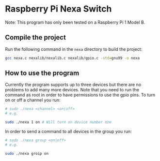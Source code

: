 * Raspberry Pi Nexa Switch

Note: This program has only been tested on a Raspberry Pi 1 Model B.

** Compile the project

Run the following command in the =nexa= directory to build the project:

#+BEGIN_SRC bash
gcc nexa.c nexalib/nexalib.c nexalib/gpio.c -std=gnu99 -o nexa
#+END_SRC

** How to use the program

Currently the program supports up to three devices but there are no problems to
add many more devices. Note that you need to run the command as root in order to
have permissions to use the gpio pins. To turn on or off a channel you run:

#+BEGIN_SRC bash
# sudo ./nexa <channel> <on|off>
# e.g.

sudo ./nexa 1 on # Will turn on device number one
#+END_SRC

In order to send a command to all devices in the group you run:

#+BEGIN_SRC bash
# sudo ./nexa group <on|off>
# e.g.

sudo ./nexa groip on
#+END_SRC

